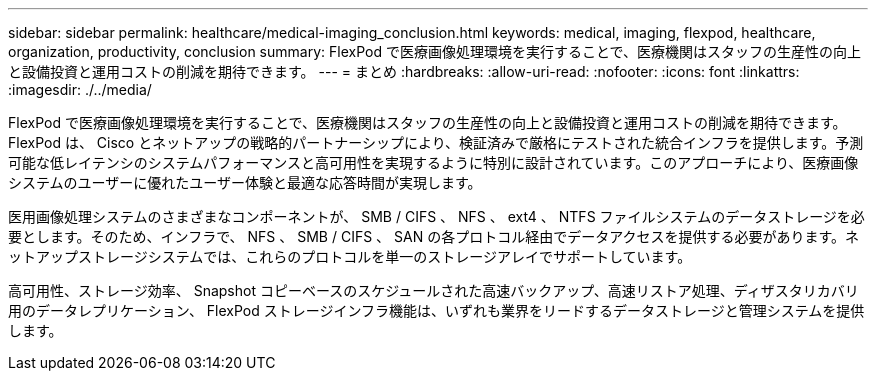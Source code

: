 ---
sidebar: sidebar 
permalink: healthcare/medical-imaging_conclusion.html 
keywords: medical, imaging, flexpod, healthcare, organization, productivity, conclusion 
summary: FlexPod で医療画像処理環境を実行することで、医療機関はスタッフの生産性の向上と設備投資と運用コストの削減を期待できます。 
---
= まとめ
:hardbreaks:
:allow-uri-read: 
:nofooter: 
:icons: font
:linkattrs: 
:imagesdir: ./../media/


FlexPod で医療画像処理環境を実行することで、医療機関はスタッフの生産性の向上と設備投資と運用コストの削減を期待できます。FlexPod は、 Cisco とネットアップの戦略的パートナーシップにより、検証済みで厳格にテストされた統合インフラを提供します。予測可能な低レイテンシのシステムパフォーマンスと高可用性を実現するように特別に設計されています。このアプローチにより、医療画像システムのユーザーに優れたユーザー体験と最適な応答時間が実現します。

医用画像処理システムのさまざまなコンポーネントが、 SMB / CIFS 、 NFS 、 ext4 、 NTFS ファイルシステムのデータストレージを必要とします。そのため、インフラで、 NFS 、 SMB / CIFS 、 SAN の各プロトコル経由でデータアクセスを提供する必要があります。ネットアップストレージシステムでは、これらのプロトコルを単一のストレージアレイでサポートしています。

高可用性、ストレージ効率、 Snapshot コピーベースのスケジュールされた高速バックアップ、高速リストア処理、ディザスタリカバリ用のデータレプリケーション、 FlexPod ストレージインフラ機能は、いずれも業界をリードするデータストレージと管理システムを提供します。
